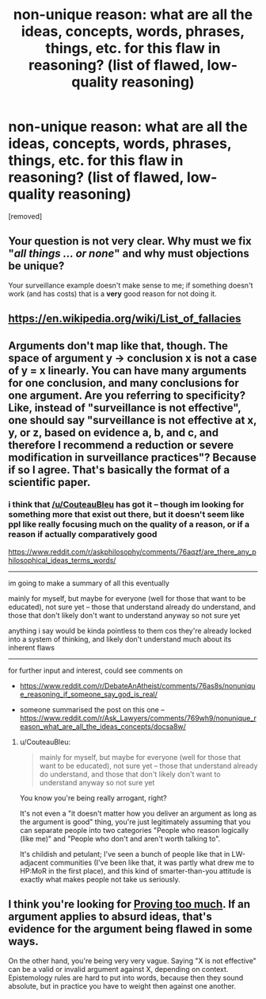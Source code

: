 #+TITLE: non-unique reason: what are all the ideas, concepts, words, phrases, things, etc. for this flaw in reasoning? (list of flawed, low-quality reasoning)

* non-unique reason: what are all the ideas, concepts, words, phrases, things, etc. for this flaw in reasoning? (list of flawed, low-quality reasoning)
:PROPERTIES:
:Author: solutionsfirst
:Score: 0
:DateUnix: 1507960485.0
:DateShort: 2017-Oct-14
:END:
[removed]


** Your question is not very clear. Why must we fix "/all things ... or none/" and why must objections be unique?

Your surveillance example doesn't make sense to me; if something doesn't work (and has costs) that is a *very* good reason for not doing it.
:PROPERTIES:
:Author: CannotThinkOfAThing
:Score: 2
:DateUnix: 1507967587.0
:DateShort: 2017-Oct-14
:END:


** [[https://en.wikipedia.org/wiki/List_of_fallacies]]
:PROPERTIES:
:Author: ben_oni
:Score: 1
:DateUnix: 1507964751.0
:DateShort: 2017-Oct-14
:END:


** Arguments don't map like that, though. The space of argument y -> conclusion x is not a case of y = x linearly. You can have many arguments for one conclusion, and many conclusions for one argument. Are you referring to specificity? Like, instead of "surveillance is not effective", one should say "surveillance is not effective at x, y, or z, based on evidence a, b, and c, and therefore I recommend a reduction or severe modification in surveillance practices"? Because if so I agree. That's basically the format of a scientific paper.
:PROPERTIES:
:Score: 1
:DateUnix: 1507981318.0
:DateShort: 2017-Oct-14
:END:

*** i think that [[/u/CouteauBleu]] has got it -- though im looking for something more that exist out there, but it doesn't seem like ppl like really focusing much on the quality of a reason, or if a reason if actually comparatively good

[[https://www.reddit.com/r/askphilosophy/comments/76aqzf/are_there_any_philosophical_ideas_terms_words/]]

--------------

im going to make a summary of all this eventually

mainly for myself, but maybe for everyone (well for those that want to be educated), not sure yet -- those that understand already do understand, and those that don't likely don't want to understand anyway so not sure yet

anything i say would be kinda pointless to them cos they're already locked into a system of thinking, and likely don't understand much about its inherent flaws

--------------

for further input and interest, could see comments on

- [[https://www.reddit.com/r/DebateAnAtheist/comments/76as8s/nonunique_reasoning_if_someone_say_god_is_real/]]

- someone summarised the post on this one -- [[https://www.reddit.com/r/Ask_Lawyers/comments/769wh9/nonunique_reason_what_are_all_the_ideas_concepts/docsa8w/]]
:PROPERTIES:
:Author: solutionsfirst
:Score: 1
:DateUnix: 1508008686.0
:DateShort: 2017-Oct-14
:END:

**** u/CouteauBleu:
#+begin_quote
  mainly for myself, but maybe for everyone (well for those that want to be educated), not sure yet -- those that understand already do understand, and those that don't likely don't want to understand anyway so not sure yet
#+end_quote

You know you're being really arrogant, right?

It's not even a "it doesn't matter how you deliver an argument as long as the argument is good" thing, you're just legitimately assuming that you can separate people into two categories "People who reason logically (like me)" and "People who don't and aren't worth talking to".

It's childish and petulant; I've seen a bunch of people like that in LW-adjacent communities (I've been like that, it was partly what drew me to HP:MoR in the first place), and this kind of smarter-than-you attitude is exactly what makes people not take us seriously.
:PROPERTIES:
:Author: CouteauBleu
:Score: 1
:DateUnix: 1508036429.0
:DateShort: 2017-Oct-15
:END:


** I think you're looking for [[http://slatestarcodex.com/2013/04/13/proving-too-much/][Proving too much]]. If an argument applies to absurd ideas, that's evidence for the argument being flawed in some ways.

On the other hand, you're being very very vague. Saying "X is not effective" can be a valid or invalid argument against X, depending on context. Epistemology rules are hard to put into words, because then they sound absolute, but in practice you have to weight then against one another.
:PROPERTIES:
:Author: CouteauBleu
:Score: 1
:DateUnix: 1507983479.0
:DateShort: 2017-Oct-14
:END:
